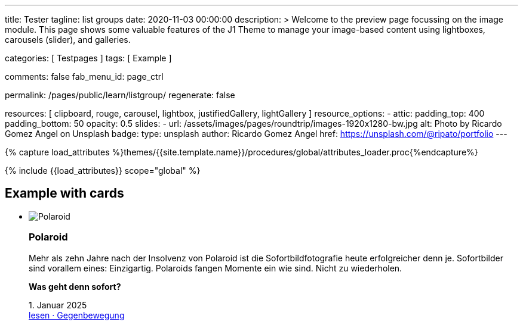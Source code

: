 ---
title:                                  Tester
tagline:                                list groups
date:                                   2020-11-03 00:00:00
description: >
                                        Welcome to the preview page focussing on the image module. This page
                                        shows some valuable features of the J1 Theme to manage your image-based
                                        content using lightboxes, carousels (slider), and galleries.

categories:                             [ Testpages ]
tags:                                   [ Example ]

comments:                               false
fab_menu_id:                            page_ctrl

permalink:                              /pages/public/learn/listgroup/
regenerate:                             false

resources:                              [
                                          clipboard, rouge, carousel, lightbox,
                                          justifiedGallery, lightGallery
                                        ]
resource_options:
  - attic:
      padding_top:                      400
      padding_bottom:                   50
      opacity:                          0.5
      slides:
        - url:                          /assets/images/pages/roundtrip/images-1920x1280-bw.jpg
          alt:                          Photo by Ricardo Gomez Angel on Unsplash
          badge:
            type:                       unsplash
            author:                     Ricardo Gomez Angel
            href:                       https://unsplash.com/@ripato/portfolio
---

// Page Initializer
// =============================================================================
// Enable the Liquid Preprocessor
:page-liquid:

// Set (local) page attributes here
// -----------------------------------------------------------------------------
// :page--attr:                         <attr-value>
:images-dir:                            {imagesdir}/pages/roundtrip/100_present_images

//  Load Liquid procedures
// -----------------------------------------------------------------------------
{% capture load_attributes %}themes/{{site.template.name}}/procedures/global/attributes_loader.proc{%endcapture%}

// Load page attributes
// -----------------------------------------------------------------------------
{% include {{load_attributes}} scope="global" %}

// Page content
// ~~~~~~~~~~~~~~~~~~~~~~~~~~~~~~~~~~~~~~~~~~~~~~~~~~~~~~~~~~~~~~~~~~~~~~~~~~~~~

// Include sub-documents (if any)
// -----------------------------------------------------------------------------

== Example with cards
++++
<div class="row">
	<section id="list-group">
		<ul class="list-group list-group-horizontal align-items-stretch flex-wrap">
			<li class="list-group-item items-2 p-0">
        <article class="card raised-z3 p-0">
          <img class="img-fluid img-object--cover" src="/assets/images/modules/attics/rirri-1920x1280.jpg" alt="Polaroid">
          <h3 class="card-header bg-primary notoc">Polaroid</h3>
          <div class="card-body r-text-300">
            <div class="paragraph dropcap">
              <p class="dropcap"><span class="j1-dropcap">M</span>ehr als zehn Jahre nach der Insolvenz von Polaroid ist die Sofortbildfotografie heute erfolgreicher denn je. Sofortbilder sind vorallem eines: Einzigartig. Polaroids fangen Momente ein wie sind. Nicht zu wiederholen.</p>
            </div>
            <div class="paragraph">
              <p><strong>Was geht denn sofort?</strong></p>
            </div>
          </div>
          <div class="card-footer r-text-200">
            
            <div class="card-footer-text"> <i class="mdi mdi-calendar-blank md-grey-600 mr-1"></i>1. Januar 2025 </div>
            <a class="card-link text-muted text-lowercase" href="/posts/public/featured/produkte/2025/01/01/gegenbewegung_polaroit/"> lesen · Gegenbewegung </a>
          </div>
        </article>
			</li>
			<li class="list-group-item items-2 p-0">
        <article class="card raised-z3 p-0">
          <img class="img-fluid img-object--cover" src="/assets/images/modules/attics/franck-1920x1280.jpg" alt="TikTok">
          <h3 class="card-header bg-primary notoc">TikTok</h3>
          <div class="card-body r-text-300">
            <div class="paragraph dropcap">
              <p class="dropcap"><span class="j1-dropcap">T</span>ikTok ist eine Social-Media Plattform mit Schwerpunkt Video-Content. Die Nutzer können kurze selbstgemachte Videos teilen. Die Plattform bietet einen Raum, in dem einfach und schnell die eigenen Inhalte veröffentlicht werden können.</p>
            </div>
            <div class="paragraph">
              <p><strong>Was kann TikTok besser?</strong></p>
            </div>
          </div>
          <div class="card-footer r-text-200">
            
            <div class="card-footer-text"> <i class="mdi mdi-calendar-blank md-grey-600 mr-1"></i>1. Januar 2025 </div>
            <a class="card-link text-muted text-lowercase" href="/posts/public/featured/produkte/2025/01/01/aufsteiger_tiktok/"> lesen · video neu gedacht </a>
          </div>
        </article>
			</li>
			<li class="list-group-item items-2 p-0">
        <article class="card raised-z3 p-0">
          <img class="img-fluid img-object--cover" src="/assets/images/modules/attics/alexander-shatov-1920x1280.jpg" alt="Snapchat">
          <h3 class="card-header bg-primary notoc">Snapchat</h3>
          <div class="card-body r-text-300">
            <div class="paragraph dropcap">
              <p class="dropcap"><span class="j1-dropcap">S</span>napchat ist eine Messenger App für mobile Endgeräte um Bild- und Video- Nachrichten zu versenden. Textnachrichten sind hier Nebensache. Das besondere: Bilder und Videos können einfach mit Filtern und Linsen bearbeitet werden. Dazu Overlay-Elemente wie Audio oder Sticker. Falls gewünscht, ist der Standort auch dabei.</p>
            </div>
            <div class="paragraph">
              <p><strong>Was macht Snapchat besonders?</strong></p>
            </div>
          </div>
          <div class="card-footer r-text-200">
            
            <div class="card-footer-text"> <i class="mdi mdi-calendar-blank md-grey-600 mr-1"></i>1. Januar 2025 </div>
            <a class="card-link text-muted text-lowercase" href="/posts/public/featured/produkte/2025/01/01/aufsteiger_snapchat/"> lesen · anders chatten </a>
          </div>
        </article>
			</li>
      <li class="list-group-item items-2 p-0">
        <article class="card raised-z3 p-0">
          <img class="img-fluid img-object--cover" src="/assets/images/modules/attics/franck-1920x1280.jpg" alt="TikTok">
          <h3 class="card-header bg-primary notoc">TikTok</h3>
          <div class="card-body r-text-300">
            <div class="paragraph dropcap">
              <p class="dropcap"><span class="j1-dropcap">T</span>ikTok ist eine Social-Media Plattform mit Schwerpunkt Video-Content. Die Nutzer können kurze selbstgemachte Videos teilen. Die Plattform bietet einen Raum, in dem einfach und schnell die eigenen Inhalte veröffentlicht werden können.</p>
            </div>
            <div class="paragraph">
              <p><strong>Was kann TikTok besser?</strong></p>
            </div>
          </div>
          <div class="card-footer r-text-200">
            
            <div class="card-footer-text"> <i class="mdi mdi-calendar-blank md-grey-600 mr-1"></i>1. Januar 2025 </div>
            <a class="card-link text-muted text-lowercase" href="/posts/public/featured/produkte/2025/01/01/aufsteiger_tiktok/"> lesen · video neu gedacht </a>
          </div>
        </article>
			</li>
      <li class="list-group-item items-2 p-0">
        <article class="card raised-z3 p-0">
          <img class="img-fluid img-object--cover" src="/assets/images/modules/attics/rirri-1920x1280.jpg" alt="Polaroid">
          <h3 class="card-header bg-primary notoc">Polaroid</h3>
          <div class="card-body r-text-300">
            <div class="paragraph dropcap">
              <p class="dropcap"><span class="j1-dropcap">M</span>ehr als zehn Jahre nach der Insolvenz von Polaroid ist die Sofortbildfotografie heute erfolgreicher denn je. Sofortbilder sind vorallem eines: Einzigartig. Polaroids fangen Momente ein wie sind. Nicht zu wiederholen.</p>
            </div>
            <div class="paragraph">
              <p><strong>Was geht denn sofort?</strong></p>
            </div>
          </div>
          <div class="card-footer r-text-200">
            
            <div class="card-footer-text"> <i class="mdi mdi-calendar-blank md-grey-600 mr-1"></i>1. Januar 2025 </div>
            <a class="card-link text-muted text-lowercase" href="/posts/public/featured/produkte/2025/01/01/gegenbewegung_polaroit/"> lesen · Gegenbewegung </a>
          </div>
        </article>
			</li>
			<li class="list-group-item items-2 p-0">
        <article class="card raised-z3 p-0">
          <img class="img-fluid img-object--cover" src="/assets/images/modules/attics/franck-1920x1280.jpg" alt="TikTok">
          <h3 class="card-header bg-primary notoc">TikTok</h3>
          <div class="card-body r-text-300">
            <div class="paragraph dropcap">
              <p class="dropcap"><span class="j1-dropcap">T</span>ikTok ist eine Social-Media Plattform mit Schwerpunkt Video-Content. Die Nutzer können kurze selbstgemachte Videos teilen. Die Plattform bietet einen Raum, in dem einfach und schnell die eigenen Inhalte veröffentlicht werden können.</p>
            </div>
            <div class="paragraph">
              <p><strong>Was kann TikTok besser?</strong></p>
            </div>
          </div>
          <div class="card-footer r-text-200">
            
            <div class="card-footer-text"> <i class="mdi mdi-calendar-blank md-grey-600 mr-1"></i>1. Januar 2025 </div>
            <a class="card-link text-muted text-lowercase" href="/posts/public/featured/produkte/2025/01/01/aufsteiger_tiktok/"> lesen · video neu gedacht </a>
          </div>
        </article>
			</li>
      <li class="list-group-item items-2 p-0">
        <article class="card raised-z3 p-0">
          <img class="img-fluid img-object--cover" src="/assets/images/modules/attics/rirri-1920x1280.jpg" alt="Polaroid">
          <h3 class="card-header bg-primary notoc">Polaroid</h3>
          <div class="card-body r-text-300">
            <div class="paragraph dropcap">
              <p class="dropcap"><span class="j1-dropcap">M</span>ehr als zehn Jahre nach der Insolvenz von Polaroid ist die Sofortbildfotografie heute erfolgreicher denn je. Sofortbilder sind vorallem eines: Einzigartig. Polaroids fangen Momente ein wie sind. Nicht zu wiederholen.</p>
            </div>
            <div class="paragraph">
              <p><strong>Was geht denn sofort?</strong></p>
            </div>
          </div>
          <div class="card-footer r-text-200">
            
            <div class="card-footer-text"> <i class="mdi mdi-calendar-blank md-grey-600 mr-1"></i>1. Januar 2025 </div>
            <a class="card-link text-muted text-lowercase" href="/posts/public/featured/produkte/2025/01/01/gegenbewegung_polaroit/"> lesen · Gegenbewegung </a>
          </div>
        </article>
			</li>
			<li class="list-group-item items-2 p-0">
        <article class="card raised-z3 p-0">
          <img class="img-fluid img-object--cover" src="/assets/images/modules/attics/franck-1920x1280.jpg" alt="TikTok">
          <h3 class="card-header bg-primary notoc">TikTok</h3>
          <div class="card-body r-text-300">
            <div class="paragraph dropcap">
              <p class="dropcap"><span class="j1-dropcap">T</span>ikTok ist eine Social-Media Plattform mit Schwerpunkt Video-Content. Die Nutzer können kurze selbstgemachte Videos teilen. Die Plattform bietet einen Raum, in dem einfach und schnell die eigenen Inhalte veröffentlicht werden können.</p>
            </div>
            <div class="paragraph">
              <p><strong>Was kann TikTok besser?</strong></p>
            </div>
          </div>
          <div class="card-footer r-text-200">
            
            <div class="card-footer-text"> <i class="mdi mdi-calendar-blank md-grey-600 mr-1"></i>1. Januar 2025 </div>
            <a class="card-link text-muted text-lowercase" href="/posts/public/featured/produkte/2025/01/01/aufsteiger_tiktok/"> lesen · video neu gedacht </a>
          </div>
        </article>
			</li>
      <li class="list-group-item items-2 p-0">
        <article class="card raised-z3 p-0">
          <img class="img-fluid img-object--cover" src="/assets/images/modules/attics/rirri-1920x1280.jpg" alt="Polaroid">
          <h3 class="card-header bg-primary notoc">Polaroid</h3>
          <div class="card-body r-text-300">
            <div class="paragraph dropcap">
              <p class="dropcap"><span class="j1-dropcap">M</span>ehr als zehn Jahre nach der Insolvenz von Polaroid ist die Sofortbildfotografie heute erfolgreicher denn je. Sofortbilder sind vorallem eines: Einzigartig. Polaroids fangen Momente ein wie sind. Nicht zu wiederholen.</p>
            </div>
            <div class="paragraph">
              <p><strong>Was geht denn sofort?</strong></p>
            </div>
          </div>
          <div class="card-footer r-text-200">
            
            <div class="card-footer-text"> <i class="mdi mdi-calendar-blank md-grey-600 mr-1"></i>1. Januar 2025 </div>
            <a class="card-link text-muted text-lowercase" href="/posts/public/featured/produkte/2025/01/01/gegenbewegung_polaroit/"> lesen · Gegenbewegung </a>
          </div>
        </article>
			</li>
			<li class="list-group-item items-2 p-0">
        <article class="card raised-z3 p-0">
          <img class="img-fluid img-object--cover" src="/assets/images/modules/attics/franck-1920x1280.jpg" alt="TikTok">
          <h3 class="card-header bg-primary notoc">TikTok</h3>
          <div class="card-body r-text-300">
            <div class="paragraph dropcap">
              <p class="dropcap"><span class="j1-dropcap">T</span>ikTok ist eine Social-Media Plattform mit Schwerpunkt Video-Content. Die Nutzer können kurze selbstgemachte Videos teilen. Die Plattform bietet einen Raum, in dem einfach und schnell die eigenen Inhalte veröffentlicht werden können.</p>
            </div>
            <div class="paragraph">
              <p><strong>Was kann TikTok besser?</strong></p>
            </div>
          </div>
          <div class="card-footer r-text-200">
            
            <div class="card-footer-text"> <i class="mdi mdi-calendar-blank md-grey-600 mr-1"></i>1. Januar 2025 </div>
            <a class="card-link text-muted text-lowercase" href="/posts/public/featured/produkte/2025/01/01/aufsteiger_tiktok/"> lesen · video neu gedacht </a>
          </div>
        </article>
			</li>
		</ul>
	</section>
</div>

<style>
.card {
	height: calc(100% - 1.75rem);
}
</style>
++++
